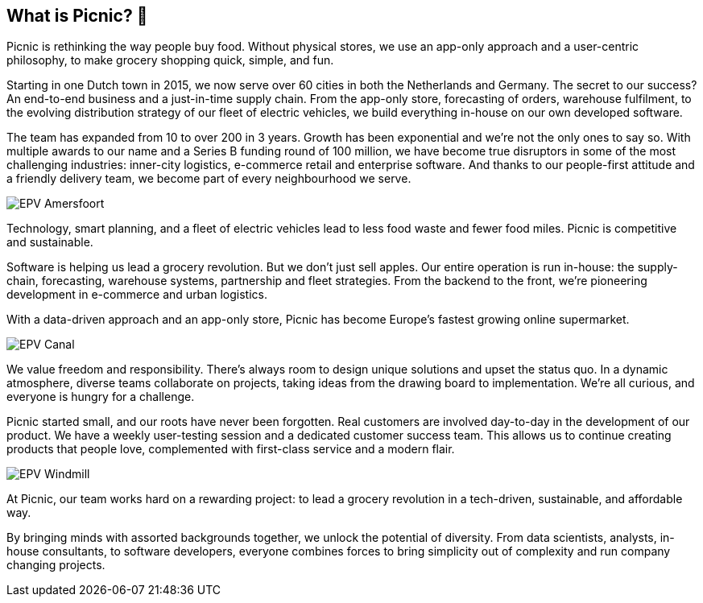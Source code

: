 == What is Picnic? 🚚

Picnic is rethinking the way people buy food. Without physical stores,
we use an app-only approach and a user-centric philosophy, to make
grocery shopping quick, simple, and fun.

Starting in one Dutch town in 2015, we now serve over 60 cities in both
the Netherlands and Germany. The secret to our success? An end-to-end
business and a just-in-time supply chain. From the app-only store,
forecasting of orders, warehouse fulfilment, to the evolving
distribution strategy of our fleet of electric vehicles, we build
everything in-house on our own developed software.

The team has expanded from 10 to over 200 in 3 years. Growth has been
exponential and we're not the only ones to say so. With multiple awards
to our name and a Series B funding round of 100 million, we have become
true disruptors in some of the most challenging industries: inner-city
logistics, e-commerce retail and enterprise software. And thanks to our
people-first attitude and a friendly delivery team, we become part of
every neighbourhood we serve.

image::epv_amersfoort.jpg[EPV Amersfoort]

Technology, smart planning, and a fleet of electric vehicles lead to
less food waste and fewer food miles. Picnic is competitive and
sustainable.

Software is helping us lead a grocery revolution. But we don't just sell
apples. Our entire operation is run in-house: the supply-chain,
forecasting, warehouse systems, partnership and fleet strategies. From
the backend to the front, we're pioneering development in e-commerce and
urban logistics.

With a data-driven approach and an app-only store, Picnic has become
Europe's fastest growing online supermarket.

image::epv_canal.jpg[EPV Canal]

We value freedom and responsibility. There's always room to design
unique solutions and upset the status quo. In a dynamic atmosphere,
diverse teams collaborate on projects, taking ideas from the drawing
board to implementation. We're all curious, and everyone is hungry for a
challenge.

Picnic started small, and our roots have never been forgotten. Real
customers are involved day-to-day in the development of our product. We
have a weekly user-testing session and a dedicated customer success
team. This allows us to continue creating products that people love,
complemented with first-class service and a modern flair.

image::epv_windmill.jpg[EPV Windmill]

At Picnic, our team works hard on a rewarding project: to lead a grocery
revolution in a tech-driven, sustainable, and affordable way.

By bringing minds with assorted backgrounds together, we unlock the
potential of diversity. From data scientists, analysts, in-house
consultants, to software developers, everyone combines forces to bring
simplicity out of complexity and run company changing projects.
